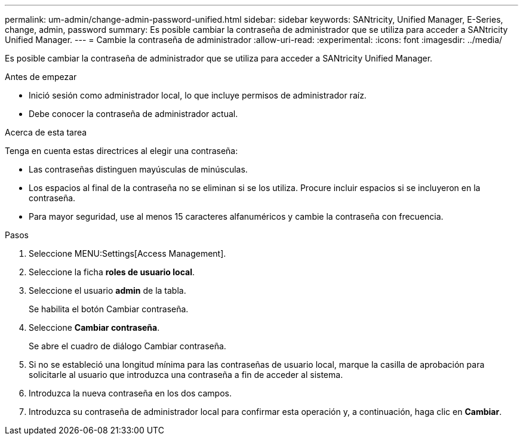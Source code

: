 ---
permalink: um-admin/change-admin-password-unified.html 
sidebar: sidebar 
keywords: SANtricity, Unified Manager, E-Series, change, admin, password 
summary: Es posible cambiar la contraseña de administrador que se utiliza para acceder a SANtricity Unified Manager. 
---
= Cambie la contraseña de administrador
:allow-uri-read: 
:experimental: 
:icons: font
:imagesdir: ../media/


[role="lead"]
Es posible cambiar la contraseña de administrador que se utiliza para acceder a SANtricity Unified Manager.

.Antes de empezar
* Inició sesión como administrador local, lo que incluye permisos de administrador raíz.
* Debe conocer la contraseña de administrador actual.


.Acerca de esta tarea
Tenga en cuenta estas directrices al elegir una contraseña:

* Las contraseñas distinguen mayúsculas de minúsculas.
* Los espacios al final de la contraseña no se eliminan si se los utiliza. Procure incluir espacios si se incluyeron en la contraseña.
* Para mayor seguridad, use al menos 15 caracteres alfanuméricos y cambie la contraseña con frecuencia.


.Pasos
. Seleccione MENU:Settings[Access Management].
. Seleccione la ficha *roles de usuario local*.
. Seleccione el usuario *admin* de la tabla.
+
Se habilita el botón Cambiar contraseña.

. Seleccione *Cambiar contraseña*.
+
Se abre el cuadro de diálogo Cambiar contraseña.

. Si no se estableció una longitud mínima para las contraseñas de usuario local, marque la casilla de aprobación para solicitarle al usuario que introduzca una contraseña a fin de acceder al sistema.
. Introduzca la nueva contraseña en los dos campos.
. Introduzca su contraseña de administrador local para confirmar esta operación y, a continuación, haga clic en *Cambiar*.

